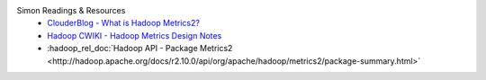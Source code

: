 Simon Readings & Resources
  * `ClouderBlog - What is Hadoop Metrics2? <https://blog.cloudera.com/what-is-hadoop-metrics2>`_
  * `Hadoop CWIKI - Hadoop Metrics Design Notes <https://cwiki.apache.org/confluence/display/HADOOP2/HADOOP-6728-MetricsV2>`_
  * :hadoop_rel_doc:`Hadoop API - Package Metrics2 <http://hadoop.apache.org/docs/r2.10.0/api/org/apache/hadoop/metrics2/package-summary.html>`
